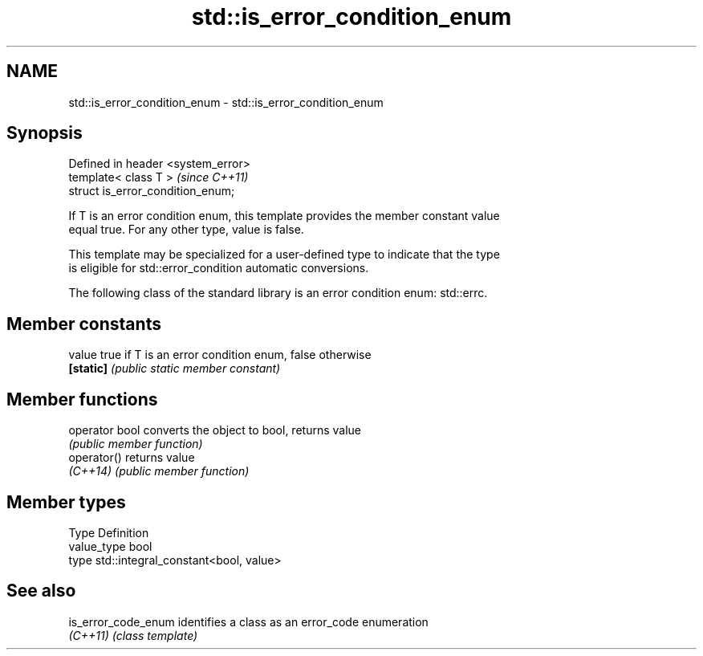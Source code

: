 .TH std::is_error_condition_enum 3 "2018.03.28" "http://cppreference.com" "C++ Standard Libary"
.SH NAME
std::is_error_condition_enum \- std::is_error_condition_enum

.SH Synopsis
   Defined in header <system_error>
   template< class T >               \fI(since C++11)\fP
   struct is_error_condition_enum;

   If T is an error condition enum, this template provides the member constant value
   equal true. For any other type, value is false.

   This template may be specialized for a user-defined type to indicate that the type
   is eligible for std::error_condition automatic conversions.

   The following class of the standard library is an error condition enum: std::errc.

.SH Member constants

   value    true if T is an error condition enum, false otherwise
   \fB[static]\fP \fI(public static member constant)\fP

.SH Member functions

   operator bool converts the object to bool, returns value
                 \fI(public member function)\fP
   operator()    returns value
   \fI(C++14)\fP       \fI(public member function)\fP

.SH Member types

   Type       Definition
   value_type bool
   type       std::integral_constant<bool, value>

.SH See also

   is_error_code_enum identifies a class as an error_code enumeration
   \fI(C++11)\fP            \fI(class template)\fP 
